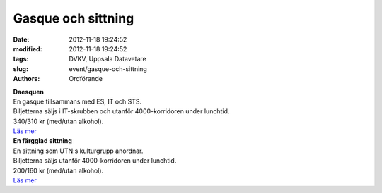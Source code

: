 Gasque och sittning
###################

:date: 2012-11-18 19:24:52
:modified: 2012-11-18 19:24:52
:tags: DVKV, Uppsala Datavetare
:slug: event/gasque-och-sittning
:authors: Ordförande

| **Daesquen**
| En gasque tillsammans med ES, IT och STS.
| Biljetterna säljs i IT-skrubben och utanför 4000-korridoren under
  lunchtid.
| 340/310 kr (med/utan alkohol).
| `Läs mer <https://www.facebook.com/events/170784456395035/>`__

| **En färgglad sittning**
| En sittning som UTN:s kulturgrupp anordnar.
| Biljetterna säljs utanför 4000-korridoren under lunchtid.
| 200/160 kr (med/utan alkohol).
| `Läs mer <https://www.facebook.com/events/557817420901747/>`__
